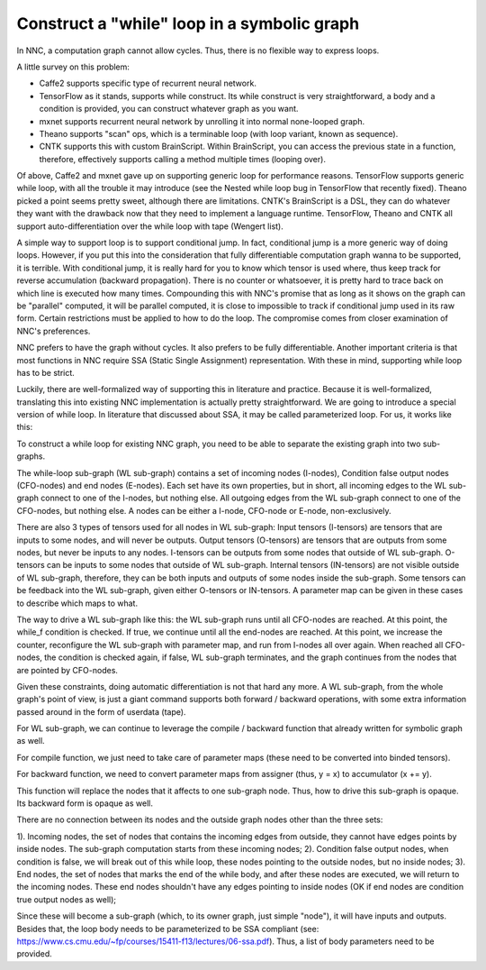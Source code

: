 Construct a "while" loop in a symbolic graph
============================================

In NNC, a computation graph cannot allow cycles. Thus, there is no flexible way to express loops.

A little survey on this problem:

-  Caffe2 supports specific type of recurrent neural network.

-  TensorFlow as it stands, supports while construct. Its while construct is very straightforward, a body and a condition is provided, you can construct whatever graph as you want.

-  mxnet supports recurrent neural network by unrolling it into normal none-looped graph.

-  Theano supports "scan" ops, which is a terminable loop (with loop variant, known as sequence).

-  CNTK supports this with custom BrainScript. Within BrainScript, you can access the previous state in a function, therefore, effectively supports calling a method multiple times (looping over).

Of above, Caffe2 and mxnet gave up on supporting generic loop for performance reasons. TensorFlow supports generic while loop, with all the trouble it may introduce (see the Nested while loop bug in TensorFlow that recently fixed). Theano picked a point seems pretty sweet, although there are limitations. CNTK's BrainScript is a DSL, they can do whatever they want with the drawback now that they need to implement a language runtime. TensorFlow, Theano and CNTK all support auto-differentiation over the while loop with tape (Wengert list).

A simple way to support loop is to support conditional jump. In fact, conditional jump is a more generic way of doing loops. However, if you put this into the consideration that fully differentiable computation graph wanna to be supported, it is terrible. With conditional jump, it is really hard for you to know which tensor is used where, thus keep track for reverse accumulation (backward propagation). There is no counter or whatsoever, it is pretty hard to trace back on which line is executed how many times. Compounding this with NNC's promise that as long as it shows on the graph can be "parallel" computed, it will be parallel computed, it is close to impossible to track if conditional jump used in its raw form. Certain restrictions must be applied to how to do the loop. The compromise comes from closer examination of NNC's preferences.

NNC prefers to have the graph without cycles. It also prefers to be fully differentiable. Another important criteria is that most functions in NNC require SSA (Static Single Assignment) representation. With these in mind, supporting while loop has to be strict.

Luckily, there are well-formalized way of supporting this in literature and practice. Because it is well-formalized, translating this into existing NNC implementation is actually pretty straightforward. We are going to introduce a special version of while loop. In literature that discussed about SSA, it may be called parameterized loop. For us, it works like this:

To construct a while loop for existing NNC graph, you need to be able to separate the existing graph into two sub-graphs.

The while-loop sub-graph (WL sub-graph) contains a set of incoming nodes (I-nodes), Condition false output nodes (CFO-nodes) and end nodes (E-nodes). Each set have its own properties, but in short, all incoming edges to the WL sub-graph connect to one of the I-nodes, but nothing else. All outgoing edges from the WL sub-graph connect to one of the CFO-nodes, but nothing else. A nodes can be either a I-node, CFO-node or E-node, non-exclusively.

There are also 3 types of tensors used for all nodes in WL sub-graph: Input tensors (I-tensors) are tensors that are inputs to some nodes, and will never be outputs. Output tensors (O-tensors) are tensors that are outputs from some nodes, but never be inputs to any nodes. I-tensors can be outputs from some nodes that outside of WL sub-graph. O-tensors can be inputs to some nodes that outside of WL sub-graph. Internal tensors (IN-tensors) are not visible outside of WL sub-graph, therefore, they can be both inputs and outputs of some nodes inside the sub-graph. Some tensors can be feedback into the WL sub-graph, given either O-tensors or IN-tensors. A parameter map can be given in these cases to describe which maps to what.

The way to drive a WL sub-graph like this: the WL sub-graph runs until all CFO-nodes are reached. At this point, the while\_f condition is checked. If true, we continue until all the end-nodes are reached. At this point, we increase the counter, reconfigure the WL sub-graph with parameter map, and run from I-nodes all over again. When reached all CFO-nodes, the condition is checked again, if false, WL sub-graph terminates, and the graph continues from the nodes that are pointed by CFO-nodes.

Given these constraints, doing automatic differentiation is not that hard any more. A WL sub-graph, from the whole graph's point of view, is just a giant command supports both forward / backward operations, with some extra information passed around in the form of userdata (tape).

For WL sub-graph, we can continue to leverage the compile / backward function that already written for symbolic graph as well.

For compile function, we just need to take care of parameter maps (these need to be converted into binded tensors).

For backward function, we need to convert parameter maps from assigner (thus, y = x) to accumulator (x += y).

This function will replace the nodes that it affects to one sub-graph node. Thus, how to drive this sub-graph is opaque. Its backward form is opaque as well.

There are no connection between its nodes and the outside graph nodes other than the three sets:

1). Incoming nodes, the set of nodes that contains the incoming edges from outside, they cannot have edges points by inside nodes. The sub-graph computation starts from these incoming nodes; 2). Condition false output nodes, when condition is false, we will break out of this while loop, these nodes pointing to the outside nodes, but no inside nodes; 3). End nodes, the set of nodes that marks the end of the while body, and after these nodes are executed, we will return to the incoming nodes. These end nodes shouldn't have any edges pointing to inside nodes (OK if end nodes are condition true output nodes as well);

Since these will become a sub-graph (which, to its owner graph, just simple "node"), it will have inputs and outputs. Besides that, the loop body needs to be parameterized to be SSA compliant (see: https://www.cs.cmu.edu/~fp/courses/15411-f13/lectures/06-ssa.pdf). Thus, a list of body parameters need to be provided.
